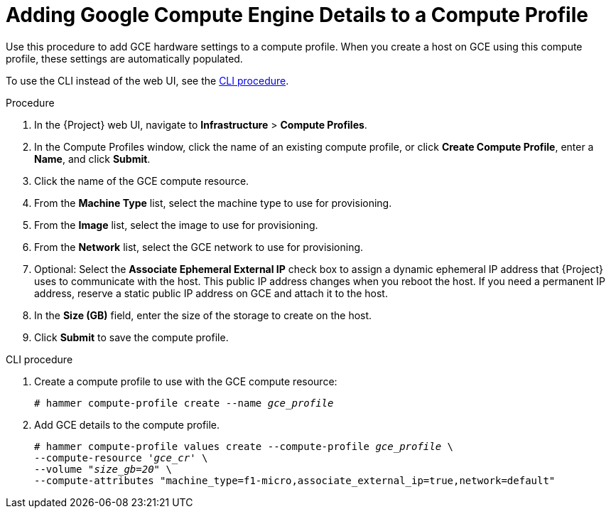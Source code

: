 [id="adding-gce-details-to-a-compute-profile_{context}"]
= Adding Google Compute Engine Details to a Compute Profile

Use this procedure to add GCE hardware settings to a compute profile.
When you create a host on GCE using this compute profile, these settings are automatically populated.

To use the CLI instead of the web UI, see the xref:cli-adding-gce-details-to-a-compute-profile[].

.Procedure

. In the {Project} web UI, navigate to *Infrastructure* > *Compute Profiles*.
. In the Compute Profiles window, click the name of an existing compute profile, or click *Create Compute Profile*, enter a *Name*, and click *Submit*.
. Click the name of the GCE compute resource.
. From the *Machine Type* list, select the machine type to use for provisioning.
. From the *Image* list, select the image to use for provisioning.
. From the *Network* list, select the GCE network to use for provisioning.
. Optional: Select the *Associate Ephemeral External IP* check box to assign a dynamic ephemeral IP address that {Project} uses to communicate with the host.
This public IP address changes when you reboot the host.
If you need a permanent IP address, reserve a static public IP address on GCE and attach it to the host.
. In the *Size (GB)* field, enter the size of the storage to create on the host.
. Click *Submit* to save the compute profile.

[[cli-adding-gce-details-to-a-compute-profile]]
.CLI procedure

. Create a compute profile to use with the GCE compute resource:
+
[options="nowrap" subs="+quotes"]
----
# hammer compute-profile create --name _gce_profile_
----

. Add GCE details to the compute profile.
+
[options="nowrap" subs="+quotes"]
----
# hammer compute-profile values create --compute-profile _gce_profile_ \
--compute-resource '_gce_cr_' \
--volume "_size_gb=20_" \
--compute-attributes "machine_type=f1-micro,associate_external_ip=true,network=default"
----
